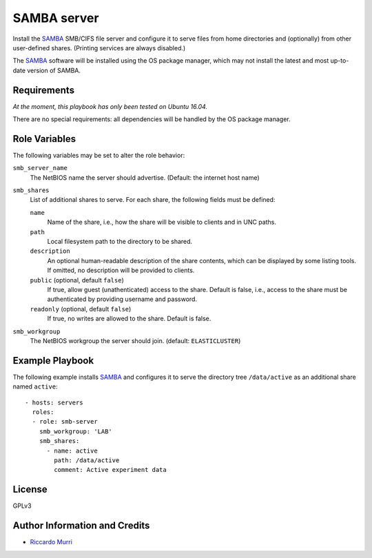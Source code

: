 SAMBA server
============

Install the SAMBA_ SMB/CIFS file server and configure it to serve
files from home directories and (optionally) from other user-defined
shares.  (Printing services are always disabled.)

The SAMBA_ software will be installed using the OS package manager,
which may not install the latest and most up-to-date version of SAMBA.


Requirements
------------

*At the moment, this playbook has only been tested on Ubuntu 16.04.*

There are no special requirements: all dependencies will be handled
by the OS package manager.


Role Variables
--------------

The following variables may be set to alter the role behavior:

``smb_server_name``
  The NetBIOS name the server should advertise.
  (Default: the internet host name)

``smb_shares``
  List of additional shares to serve.  For each share,
  the following fields must be defined:

  ``name``
    Name of the share, i.e., how the share will be visible to clients
    and in UNC paths.

  ``path``
    Local filesystem path to the directory to be shared.

  ``description``
    An optional human-readable description of the share contents,
    which can be displayed by some listing tools.  If omitted,
    no description will be provided to clients.

  ``public`` (optional, default ``false``)
    If true, allow guest (unathenticated) access to the share.
    Default is false, i.e., access to the share must be authenticated
    by providing username and password.

  ``readonly`` (optional, default ``false``)
    If true, no writes are allowed to the share. Default is false.

``smb_workgroup``
  The NetBIOS workgroup the server should join.
  (default: ``ELASTICLUSTER``)


Example Playbook
----------------

The following example installs SAMBA_ and configures it to serve the
directory tree ``/data/active`` as an additional share named
``active``::

  - hosts: servers
    roles:
    - role: smb-server
      smb_workgroup: 'LAB'
      smb_shares:
        - name: active
          path: /data/active
          comment: Active experiment data


License
-------

GPLv3


Author Information and Credits
------------------------------

* `Riccardo Murri <mailto:riccardo.murri@gmail.com>`_


.. References:

.. _ElastiCluster: http://elasticluster.readthedocs.io/
.. _Samba: http://www.samba.org/
